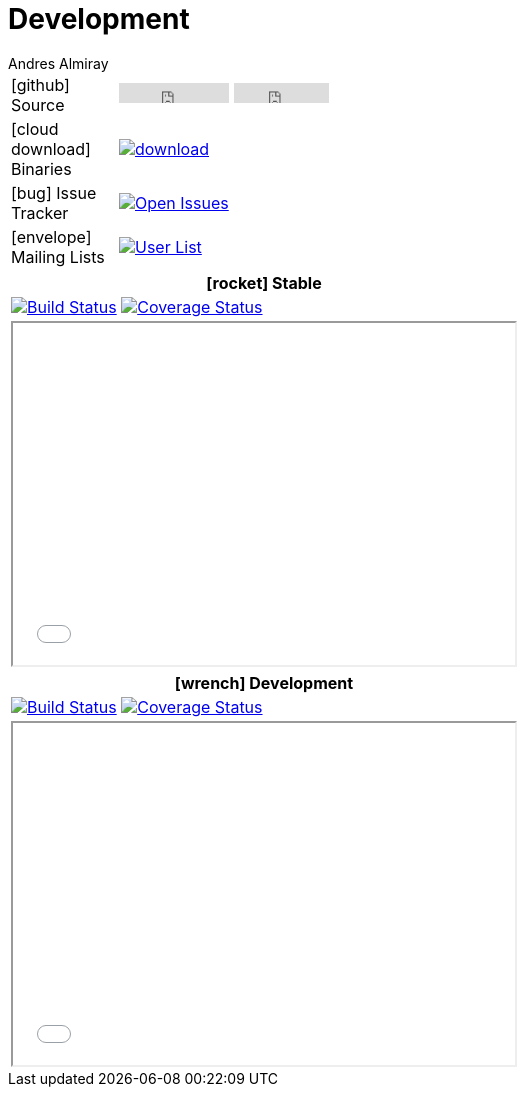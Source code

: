 = Development
Andres Almiray
:jbake-type: page
:jbake-status: published
:icons: font

[cols="1,<3",width="50"]
|===

| icon:github[] Source
| pass:[
        <iframe src="http://ghbtns.com/github-btn.html?user=griffon&repo=griffon&type=watch&count=true"
                allowtransparency="true" frameborder="0" scrolling="0" width="110" height="20"></iframe>
        <iframe src="http://ghbtns.com/github-btn.html?user=griffon&repo=griffon&type=fork&count=true"
                allowtransparency="true" frameborder="0" scrolling="0" width="95" height="20"></iframe>
  ]

| icon:cloud-download[] Binaries
| image:https://api.bintray.com/packages/griffon/griffon/griffon-core/images/download.svg[link="https://bintray.com/griffon/griffon/"]

| icon:bug[] Issue Tracker
| image:http://img.shields.io/github/issues/griffon/griffon.svg[Open Issues, link="https://github.com/griffon/griffon/issues"]

| icon:envelope[] Mailing Lists
| image:http://img.shields.io/badge/griffon-user-blue.svg[User List,link="http://griffon-user.74797.x6.nabble.com"]

|===

[cols="^",width="50",options="header"]
|===
| icon:rocket[] Stable
| image:http://img.shields.io/travis/griffon/griffon/master.svg[Build Status, link="https://travis-ci.org/griffon/griffon"]
  image:http://img.shields.io/coveralls/griffon/griffon/master.svg[Coverage Status, link="https://coveralls.io/r/griffon/griffon?branch=master"]
| pass:[<iframe src="widgets/github-commits.html?owner=griffon&repo=griffon&limit=5&sha=master&width=500&height=340" width="502px" height="342px"></iframe>]
|===

[cols="^",width="50",options="header"]
|===
| icon:wrench[] Development
| image:http://img.shields.io/travis/griffon/griffon/development.svg[Build Status, link="https://travis-ci.org/griffon/griffon"]
  image:http://img.shields.io/coveralls/griffon/griffon/development.svg[Coverage Status, link="https://coveralls.io/r/griffon/griffon?branch=development"]
| pass:[<iframe src="widgets/github-commits.html?owner=griffon&repo=griffon&limit=5&sha=development&width=500&height=340" width="502px" height="342px"></iframe>]
|===
